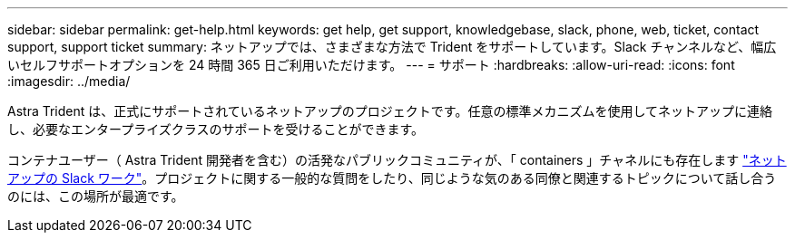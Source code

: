---
sidebar: sidebar 
permalink: get-help.html 
keywords: get help, get support, knowledgebase, slack, phone, web, ticket, contact support, support ticket 
summary: ネットアップでは、さまざまな方法で Trident をサポートしています。Slack チャンネルなど、幅広いセルフサポートオプションを 24 時間 365 日ご利用いただけます。 
---
= サポート
:hardbreaks:
:allow-uri-read: 
:icons: font
:imagesdir: ../media/


Astra Trident は、正式にサポートされているネットアップのプロジェクトです。任意の標準メカニズムを使用してネットアップに連絡し、必要なエンタープライズクラスのサポートを受けることができます。

コンテナユーザー（ Astra Trident 開発者を含む）の活発なパブリックコミュニティが、「 containers 」チャネルにも存在します http://netapp.io/slack["ネットアップの Slack ワーク"^]。プロジェクトに関する一般的な質問をしたり、同じような気のある同僚と関連するトピックについて話し合うのには、この場所が最適です。
